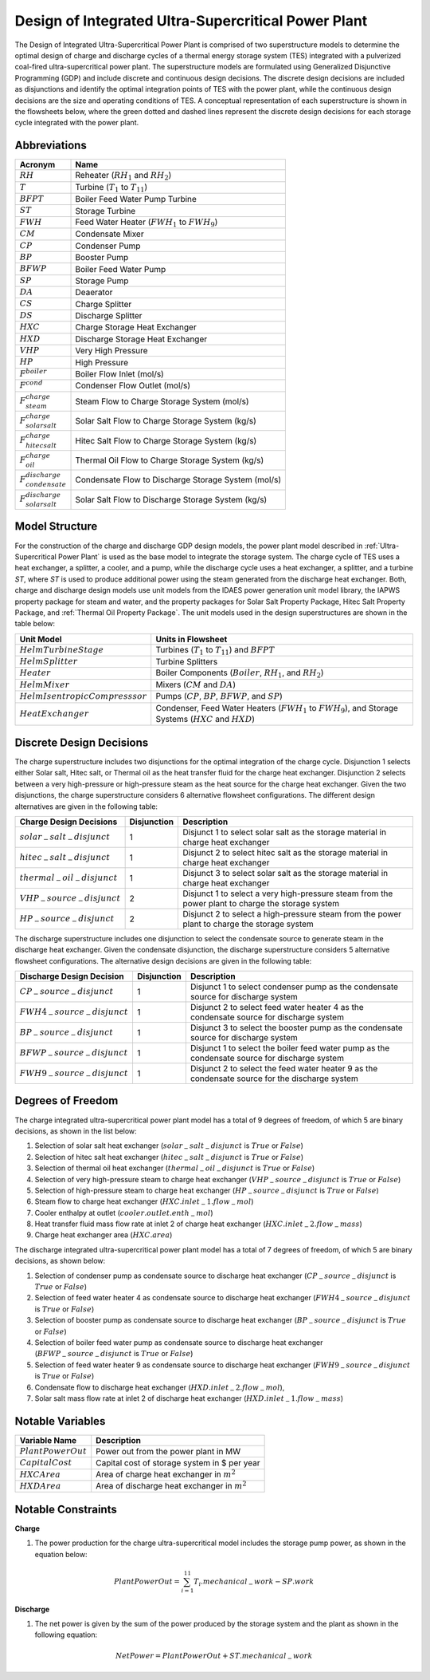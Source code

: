 .. _Design of Integrated Ultra-Supercritical Power Plant:

Design of Integrated Ultra-Supercritical Power Plant
====================================================

The Design of Integrated Ultra-Supercritical Power Plant is comprised of two superstructure models to determine the optimal design of charge and discharge cycles of a thermal energy storage system (TES) integrated with a pulverized coal-fired ultra-supercritical power plant. The superstructure models are formulated using Generalized Disjunctive Programming (GDP) and include discrete and continuous design decisions. The discrete design decisions are included as disjunctions and identify the optimal integration points of TES with the power plant, while the continuous design decisions are the size and operating conditions of TES. A conceptual representation of each superstructure is shown in the flowsheets below, where the green dotted and dashed lines represent the discrete design decisions for each storage cycle integrated with the power plant.

.. image:: ../../images/charge_design_ultra_supercritical_powerplant.png
	   :align: center
.. image:: ../../images/discharge_design_ultra_supercritical_powerplant.png
	   :align: center


Abbreviations
-------------

================================== ================================================================
Acronym                            Name
================================== ================================================================
:math:`RH`                         Reheater (:math:`RH_1` and :math:`RH_2`)
:math:`T`                          Turbine (:math:`T_1` to :math:`T_{11}`)
:math:`BFPT`                       Boiler Feed Water Pump Turbine
:math:`ST`                         Storage Turbine
:math:`FWH`                        Feed Water Heater (:math:`FWH_1` to :math:`FWH_9`)
:math:`CM`                         Condensate Mixer
:math:`CP`                         Condenser Pump
:math:`BP`                         Booster Pump
:math:`BFWP`                       Boiler Feed Water Pump
:math:`SP`                         Storage Pump
:math:`DA`                         Deaerator
:math:`CS`                         Charge Splitter
:math:`DS`                         Discharge Splitter
:math:`HXC`                        Charge Storage Heat Exchanger
:math:`HXD`                        Discharge Storage Heat Exchanger
:math:`VHP`                        Very High Pressure
:math:`HP`                         High Pressure
:math:`F^{boiler}`                 Boiler Flow Inlet (mol/s)
:math:`F^{cond}`                   Condenser Flow Outlet (mol/s)
:math:`F^{charge}_{steam}`         Steam Flow to Charge Storage System (mol/s)
:math:`F^{charge}_{solar salt}`    Solar Salt Flow to Charge Storage System (kg/s)
:math:`F^{charge}_{hitec salt}`    Hitec Salt Flow to Charge Storage System (kg/s)
:math:`F^{charge}_{oil}`           Thermal Oil Flow to Charge Storage System (kg/s)
:math:`F^{discharge}_{condensate}` Condensate Flow to Discharge Storage System (mol/s)
:math:`F^{discharge}_{solar salt}` Solar Salt Flow to Discharge Storage System (kg/s)
================================== ================================================================

Model Structure
---------------

For the construction of the charge and discharge GDP design models, the power plant model described in :ref:`Ultra-Supercritical Power Plant` is used as the base model to integrate the storage system. The charge cycle of TES uses a heat exchanger, a splitter, a cooler, and a pump, while the discharge cycle uses a heat exchanger, a splitter, and a turbine `ST`, where `ST` is used to produce additional power using the steam generated from the discharge heat exchanger.  Both, charge and discharge design models use unit models from the IDAES power generation unit model library, the IAPWS property package for steam and water, and the property packages for Solar Salt Property Package, Hitec Salt Property Package, and :ref:`Thermal Oil Property Package`. The unit models used in the design superstructures are shown in the table below:

================================= =====================================================================
Unit Model                        Units in Flowsheet
================================= =====================================================================
:math:`HelmTurbineStage`          Turbines (:math:`T_1` to :math:`T_{11}`) and :math:`BFPT`
:math:`HelmSplitter`              Turbine Splitters
:math:`Heater`                    Boiler Components (:math:`Boiler`, :math:`RH_1`, and :math:`RH_2`)
:math:`HelmMixer`                 Mixers (:math:`CM` and :math:`DA`)
:math:`HelmIsentropicCompresssor` Pumps (:math:`CP`, :math:`BP`, :math:`BFWP`, and :math:`SP`)
:math:`HeatExchanger`             Condenser, Feed Water Heaters (:math:`FWH_1` to :math:`FWH_9`),
                                  and Storage Systems (:math:`HXC` and :math:`HXD`)
================================= =====================================================================

Discrete Design Decisions
-------------------------
The charge superstructure includes two disjunctions for the optimal integration of the charge cycle. Disjunction 1 selects either Solar salt, Hitec salt, or Thermal oil as the heat transfer fluid for the charge heat exchanger. Disjunction 2 selects between a very high-pressure or high-pressure steam as the heat source for the charge heat exchanger. Given the two disjunctions, the charge superstructure considers 6 alternative flowsheet configurations. The different design alternatives are given in the following table:

============================== ============ ========================================================
Charge Design Decisions         Disjunction Description
============================== ============ ========================================================
:math:`solar_-salt_-disjunct`  1            Disjunct 1 to select solar salt as the storage material in charge heat exchanger
:math:`hitec_-salt_-disjunct`  1            Disjunct 2 to select hitec salt as the storage material in charge heat exchanger
:math:`thermal_-oil_-disjunct` 1            Disjunct 3 to select solar salt as the storage material in charge heat exchanger
:math:`VHP_-source_-disjunct`  2            Disjunct 1 to select a very high-pressure steam from the power plant to charge the storage system
:math:`HP_-source_-disjunct`   2            Disjunct 2 to select a high-pressure steam from the power plant to charge the storage system
============================== ============ ========================================================

The discharge superstructure includes one disjunction to select the condensate source to generate steam in the discharge heat exchanger. Given the condensate disjunction, the discharge superstructure considers 5 alternative flowsheet configurations. The alternative design decisions are given in the following table:

============================== =========== ==========================================================
Discharge Design Decision      Disjunction Description
============================== =========== ==========================================================
:math:`CP_-source_-disjunct`    1           Disjunct 1 to select condenser pump as the condensate source for discharge system
:math:`FWH4_-source_-disjunct`  1           Disjunct 2 to select feed water heater 4 as the condensate source for discharge system
:math:`BP_-source_-disjunct`    1           Disjunct 3 to select the booster pump as the condensate source for discharge system
:math:`BFWP_-source_-disjunct`  1           Disjunct 1 to select the boiler feed water pump as the condensate source for discharge system
:math:`FWH9_-source_-disjunct`  1           Disjunct 2 to select the feed water heater 9 as the condensate source for the discharge system
============================== =========== ==========================================================


Degrees of Freedom
------------------

The charge integrated ultra-supercritical power plant model has a total of 9 degrees of freedom, of which 5 are binary decisions, as shown in the list below:

1) Selection of solar salt heat exchanger (:math:`solar_-salt_-disjunct` is :math:`True` or :math:`False`)

2) Selection of hitec salt heat exchanger (:math:`hitec_-salt_-disjunct` is :math:`True` or :math:`False`)

3) Selection of thermal oil heat exchanger (:math:`thermal_-oil_-disjunct` is :math:`True` or :math:`False`)

4) Selection of very high-pressure steam to charge heat exchanger (:math:`VHP_-source_-disjunct` is :math:`True` or :math:`False`)

5) Selection of high-pressure steam to charge heat exchanger (:math:`HP_-source_-disjunct` is :math:`True` or :math:`False`)

6) Steam flow to charge heat exchanger (:math:`HXC.inlet_-1.flow_-mol`)
   
7) Cooler enthalpy at outlet (:math:`cooler.outlet.enth_-mol`)
    
8) Heat transfer fluid mass flow rate at inlet 2 of charge heat exchanger (:math:`HXC.inlet_-2.flow_-mass`)

9) Charge heat exchanger area (:math:`HXC.area`)


The discharge integrated ultra-supercritical power plant model has a total of 7 degrees of freedom, of which 5 are binary decisions, as shown below:

1) Selection of condenser pump as condensate source to discharge heat exchanger (:math:`CP_-source_-disjunct` is :math:`True` or :math:`False`)

2) Selection of feed water heater 4 as condensate source to discharge heat exchanger (:math:`FWH4_-source_-disjunct` is :math:`True` or :math:`False`)

3) Selection of booster pump as condensate source to discharge heat exchanger (:math:`BP_-source_-disjunct` is :math:`True` or :math:`False`)
 
4) Selection of boiler feed water pump as condensate source to discharge heat exchanger (:math:`BFWP_-source_-disjunct` is :math:`True` or :math:`False`)

5) Selection of feed water heater 9 as condensate source to discharge heat exchanger (:math:`FWH9_-source_-disjunct` is :math:`True` or :math:`False`)

6) Condensate flow to discharge heat exchanger (:math:`HXD.inlet_-2.flow_-mol`),

7) Solar salt mass flow rate at inlet 2 of discharge heat exchanger (:math:`HXD.inlet_-1.flow_-mass`)


Notable Variables
-----------------

======================= ========================================================
Variable Name           Description
======================= ========================================================
:math:`PlantPowerOut`   Power out from the power plant in MW
:math:`CapitalCost`     Capital cost of storage system in $ per year
:math:`HXCArea`         Area of charge heat exchanger in :math:`m^2`
:math:`HXDArea`         Area of discharge heat exchanger in :math:`m^2`
======================= ========================================================


Notable Constraints
-------------------

**Charge**

1) The power production for the charge ultra-supercritical model includes the storage pump power, as shown in the equation below: 

.. math:: PlantPowerOut  = \sum^{11}_{i=1} T_i.mechanical_-work - SP.work

**Discharge**

1) The net power is given by the sum of the power produced by the storage system and the plant as shown in the following equation:

.. math:: NetPower = PlantPowerOut + ST.mechanical_-work



